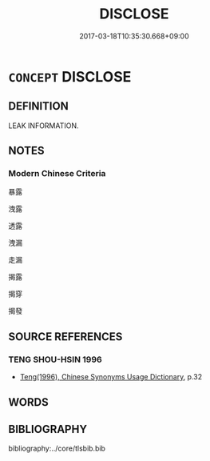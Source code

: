 # -*- mode: mandoku-tls-view -*-
#+TITLE: DISCLOSE
#+DATE: 2017-03-18T10:35:30.668+09:00        
#+STARTUP: content
* =CONCEPT= DISCLOSE
:PROPERTIES:
:CUSTOM_ID: uuid-32e7d9d0-72fc-444b-9c8f-f7349490318c
:END:
** DEFINITION

LEAK INFORMATION.

** NOTES

*** Modern Chinese Criteria
暴露

洩露

透露

洩漏

走漏

揭露

揭穿

揭發

** SOURCE REFERENCES
*** TENG SHOU-HSIN 1996
 - [[cite:TENG-SHOU-HSIN-1996][Teng(1996), Chinese Synonyms Usage Dictionary]], p.32

** WORDS
   :PROPERTIES:
   :VISIBILITY: children
   :END:
** BIBLIOGRAPHY
bibliography:../core/tlsbib.bib
